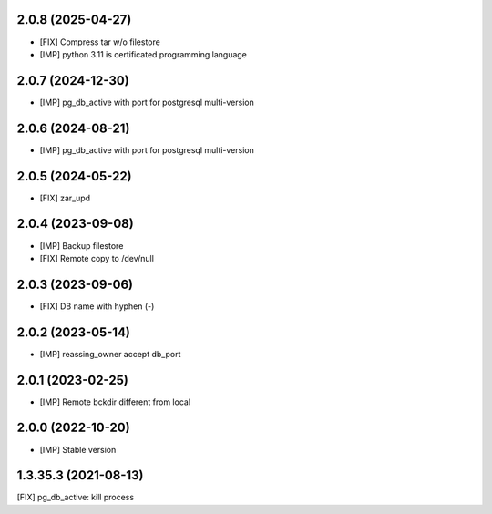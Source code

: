 2.0.8 (2025-04-27)
~~~~~~~~~~~~~~~~~~

* [FIX] Compress tar w/o filestore
* [IMP] python 3.11 is certificated programming language

2.0.7 (2024-12-30)
~~~~~~~~~~~~~~~~~~

* [IMP] pg_db_active with port for postgresql multi-version

2.0.6 (2024-08-21)
~~~~~~~~~~~~~~~~~~

* [IMP] pg_db_active with port for postgresql multi-version

2.0.5 (2024-05-22)
~~~~~~~~~~~~~~~~~~

* [FIX] zar_upd

2.0.4 (2023-09-08)
~~~~~~~~~~~~~~~~~~

* [IMP] Backup filestore
* [FIX] Remote copy to /dev/null

2.0.3 (2023-09-06)
~~~~~~~~~~~~~~~~~~

* [FIX] DB name with hyphen (-)

2.0.2 (2023-05-14)
~~~~~~~~~~~~~~~~~~

* [IMP] reassing_owner accept db_port

2.0.1 (2023-02-25)
~~~~~~~~~~~~~~~~~~

* [IMP] Remote bckdir different from local

2.0.0 (2022-10-20)
~~~~~~~~~~~~~~~~~~

* [IMP] Stable version

1.3.35.3 (2021-08-13)
~~~~~~~~~~~~~~~~~~~~~

[FIX] pg_db_active: kill process
